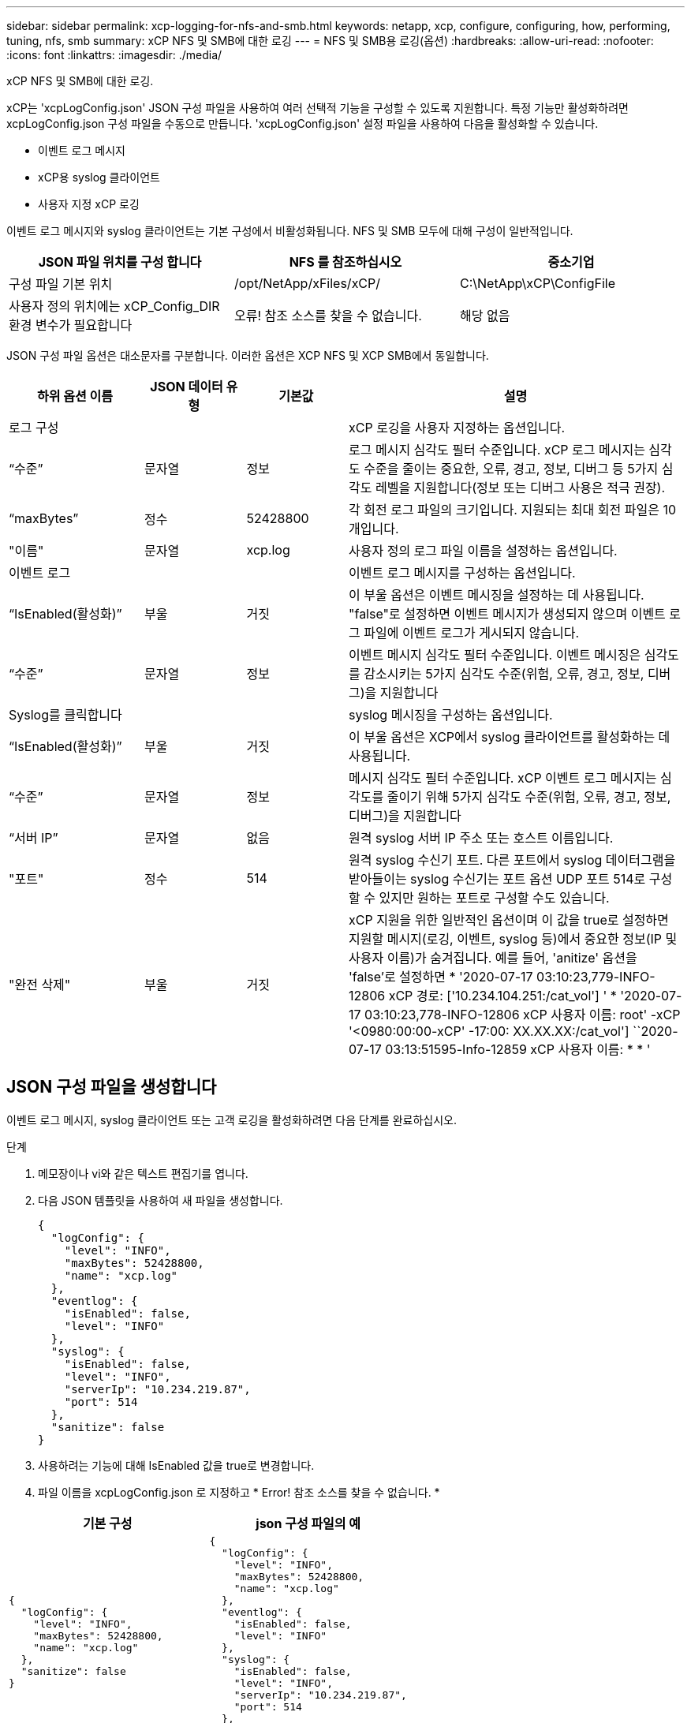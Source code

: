 ---
sidebar: sidebar 
permalink: xcp-logging-for-nfs-and-smb.html 
keywords: netapp, xcp, configure, configuring, how, performing, tuning, nfs, smb 
summary: xCP NFS 및 SMB에 대한 로깅 
---
= NFS 및 SMB용 로깅(옵션)
:hardbreaks:
:allow-uri-read: 
:nofooter: 
:icons: font
:linkattrs: 
:imagesdir: ./media/


[role="lead"]
xCP NFS 및 SMB에 대한 로깅.

xCP는 'xcpLogConfig.json' JSON 구성 파일을 사용하여 여러 선택적 기능을 구성할 수 있도록 지원합니다. 특정 기능만 활성화하려면 xcpLogConfig.json 구성 파일을 수동으로 만듭니다. 'xcpLogConfig.json' 설정 파일을 사용하여 다음을 활성화할 수 있습니다.

* 이벤트 로그 메시지
* xCP용 syslog 클라이언트
* 사용자 지정 xCP 로깅


이벤트 로그 메시지와 syslog 클라이언트는 기본 구성에서 비활성화됩니다. NFS 및 SMB 모두에 대해 구성이 일반적입니다.

|===
| JSON 파일 위치를 구성 합니다 | NFS 를 참조하십시오 | 중소기업 


| 구성 파일 기본 위치 | /opt/NetApp/xFiles/xCP/ | C:\NetApp\xCP\ConfigFile 


| 사용자 정의 위치에는 xCP_Config_DIR 환경 변수가 필요합니다 | 오류! 참조 소스를 찾을 수 없습니다. | 해당 없음 
|===
JSON 구성 파일 옵션은 대소문자를 구분합니다. 이러한 옵션은 XCP NFS 및 XCP SMB에서 동일합니다.

[cols="20,15,15,50"]
|===
| 하위 옵션 이름 | JSON 데이터 유형 | 기본값 | 설명 


| 로그 구성 |  |  | xCP 로깅을 사용자 지정하는 옵션입니다. 


| “수준” | 문자열 | 정보 | 로그 메시지 심각도 필터 수준입니다. xCP 로그 메시지는 심각도 수준을 줄이는 중요한, 오류, 경고, 정보, 디버그 등 5가지 심각도 레벨을 지원합니다(정보 또는 디버그 사용은 적극 권장). 


| “maxBytes” | 정수 | 52428800 | 각 회전 로그 파일의 크기입니다. 지원되는 최대 회전 파일은 10개입니다. 


| "이름" | 문자열 | xcp.log | 사용자 정의 로그 파일 이름을 설정하는 옵션입니다. 


| 이벤트 로그 |  |  | 이벤트 로그 메시지를 구성하는 옵션입니다. 


| “IsEnabled(활성화)” | 부울 | 거짓 | 이 부울 옵션은 이벤트 메시징을 설정하는 데 사용됩니다. "false"로 설정하면 이벤트 메시지가 생성되지 않으며 이벤트 로그 파일에 이벤트 로그가 게시되지 않습니다. 


| “수준” | 문자열 | 정보 | 이벤트 메시지 심각도 필터 수준입니다. 이벤트 메시징은 심각도를 감소시키는 5가지 심각도 수준(위험, 오류, 경고, 정보, 디버그)을 지원합니다 


| Syslog를 클릭합니다 |  |  | syslog 메시징을 구성하는 옵션입니다. 


| “IsEnabled(활성화)” | 부울 | 거짓 | 이 부울 옵션은 XCP에서 syslog 클라이언트를 활성화하는 데 사용됩니다. 


| “수준” | 문자열 | 정보 | 메시지 심각도 필터 수준입니다. xCP 이벤트 로그 메시지는 심각도를 줄이기 위해 5가지 심각도 수준(위험, 오류, 경고, 정보, 디버그)을 지원합니다 


| “서버 IP” | 문자열 | 없음 | 원격 syslog 서버 IP 주소 또는 호스트 이름입니다. 


| "포트" | 정수 | 514 | 원격 syslog 수신기 포트. 다른 포트에서 syslog 데이터그램을 받아들이는 syslog 수신기는 포트 옵션 UDP 포트 514로 구성할 수 있지만 원하는 포트로 구성할 수도 있습니다. 


| "완전 삭제" | 부울 | 거짓  a| 
xCP 지원을 위한 일반적인 옵션이며 이 값을 true로 설정하면 지원할 메시지(로깅, 이벤트, syslog 등)에서 중요한 정보(IP 및 사용자 이름)가 숨겨집니다. 예를 들어, 'anitize' 옵션을 'false'로 설정하면 * '2020-07-17 03:10:23,779-INFO-12806 xCP 경로: ['10.234.104.251:/cat_vol'] ' * '2020-07-17 03:10:23,778-INFO-12806 xCP 사용자 이름: root' -xCP '<0980:00:00-xCP' -17:00: XX.XX.XX:/cat_vol'] ``2020-07-17 03:13:51595-Info-12859 xCP 사용자 이름: * * '

|===


== JSON 구성 파일을 생성합니다

이벤트 로그 메시지, syslog 클라이언트 또는 고객 로깅을 활성화하려면 다음 단계를 완료하십시오.

.단계
. 메모장이나 vi와 같은 텍스트 편집기를 엽니다.
. 다음 JSON 템플릿을 사용하여 새 파일을 생성합니다.
+
[listing]
----
{
  "logConfig": {
    "level": "INFO",
    "maxBytes": 52428800,
    "name": "xcp.log"
  },
  "eventlog": {
    "isEnabled": false,
    "level": "INFO"
  },
  "syslog": {
    "isEnabled": false,
    "level": "INFO",
    "serverIp": "10.234.219.87",
    "port": 514
  },
  "sanitize": false
}
----
. 사용하려는 기능에 대해 IsEnabled 값을 true로 변경합니다.
. 파일 이름을 xcpLogConfig.json 로 지정하고 * Error! 참조 소스를 찾을 수 없습니다. *


|===
| 기본 구성 | json 구성 파일의 예 


 a| 
[listing]
----
{
  "logConfig": {
    "level": "INFO",
    "maxBytes": 52428800,
    "name": "xcp.log"
  },
  "sanitize": false
}
---- a| 
[listing]
----
{
  "logConfig": {
    "level": "INFO",
    "maxBytes": 52428800,
    "name": "xcp.log"
  },
  "eventlog": {
    "isEnabled": false,
    "level": "INFO"
  },
  "syslog": {
    "isEnabled": false,
    "level": "INFO",
    "serverIp": "10.234.219.87",
    "port": 514
  },
  "sanitize": false
}
----
|===